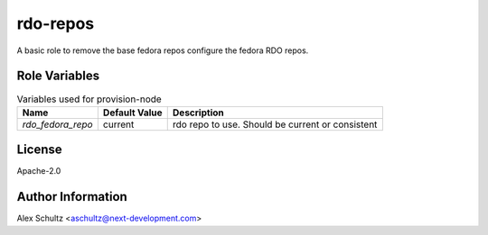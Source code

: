 rdo-repos
=========

A basic role to remove the base fedora repos configure the fedora RDO repos.


Role Variables
--------------

.. list-table:: Variables used for provision-node
   :widths: auto
   :header-rows: 1

   * - Name
     - Default Value
     - Description
   * - `rdo_fedora_repo`
     - current
     - rdo repo to use. Should be current or consistent

License
-------

Apache-2.0

Author Information
------------------

Alex Schultz <aschultz@next-development.com>
